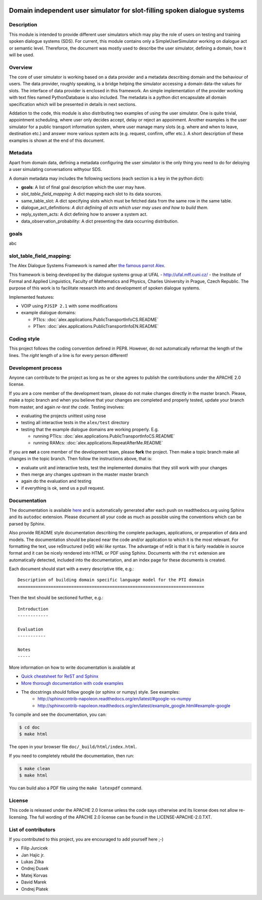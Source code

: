 .. image:: ../../../../alex/doc/alex-logo.png
    :alt: Alex logo

Domain independent user simulator for slot-filling spoken dialogue systems
=================================================

..  image:: https://travis-ci.org/UFAL-DSG/alex.png
    :target: https://travis-ci.org/UFAL-DSG/alex

.. image:: https://readthedocs.org/projects/alex/badge/?version=latest&style=travis
    :target: https://readthedocs.org/projects/alex/?badge=latest
    :alt: Documentation Status

.. image:: https://landscape.io/github/UFAL-DSG/alex/master/landscape.png
   :target: https://landscape.io/github/UFAL-DSG/alex/master
   :alt: Code Health

Description
-----------------
This module is intended to provide different user simulators which may play the role of users on testing and training spoken dialogue systems (SDS).
For current, this module contains only a SimpleUserSimulator working on dialogue act or semantic level. Thereforce, the document was mostly used to describe the user simulator, defining a domain, how it will be used.

Overview
-----------------
The core of user simulator is working based on a data provider and a metadata describing domain and the behaviour of users.
The data provider, roughly speaking, is a bridge helping the simulator accessing a domain data-the values for slots. The interface of data provider is enclosed in this framework. An simple implementation of the provider working with text files named PythonDatabase is also included.
The metadata is a python dict encapsulate all domain specification which will be presented in details in next sections.

Addation to the code, this module is also distributing two examples of using the user simulator. One is quite trivial, appointment scheduling, where user only decides accept, delay or reject an appoinment. Another examples is the user simulator for a public transport information system, where user manage many slots (e.g. where and when to leave, destination etc.) and answer more various system acts (e.g. request, confirm, offer etc.). A short description of these examples is shown at the end of this document.

Metadata
-----------------
Apart from domain data, defining a metadata configuring the user simulator is the only thing you need to do for deloying a user simulating conversations withyour SDS.

A domain metadata may includes the following sections (each section is a key in the python dict):

- **goals**: A list of final goal description which the user may have.
- *slot_table_field_mapping*: A dict mapping each slot to its data sources.
- same_table_slot: A dict specifying slots which must be fetched data from the same row in the same table.
- dialogue_act_definitions: *A dict definiing all acts which user may uses and how to build them.*
- reply_system_acts: A dict defining how to answer a system act.
- data_observation_probability: A dict presenting the data occurring distribution.

goals
-----------------
abc

slot_table_field_mapping:
-------



The Alex Dialogue Systems Framework is named after `the famous parrot Alex <http://en.wikipedia.org/wiki/Alex_(parrot)>`_.

This framework is being developed by the dialogue systems group at UFAL - http://ufal.mff.cuni.cz/ -
the Institute of Formal and Applied Linguistics, Faculty of Mathematics and Physics, Charles University in Prague,
Czech Republic. The purpose of this work is to facilitate research into and development of spoken dialogue systems.


Implemented features:

- VOIP using ``PJSIP 2.1`` with some modifications
- example dialogue domains:

  - PTIcs: :doc:`alex.applications.PublicTransportInfoCS.README`
  - PTIen: :doc:`alex.applications.PublicTransportInfoEN.README`


Coding style
------------
This project follows the coding convention defined in PEP8. However, do not
automatically reformat the length of the lines. The *right* length of a line
is for every person different!

Development process
-------------------
Anyone can contribute to the project as long as he or she agrees to publish the contributions under the APACHE 2.0
license.

If you are a core member of the development team, please do not make changes directly in the master branch. Please,
make a topic branch and when you believe that your changes are completed and properly tested, update your branch from
master, and again *re-test the code*. Testing involves:

- evaluating the projects unittest using nose
- testing all interactive tests in the ``alex/test`` directory
- testing that the example dialogue domains are working properly. E.g.

  - running PTIcs: :doc:`alex.applications.PublicTransportInfoCS.README`
  - running RAMcs: :doc:`alex.applications.RepeatAfterMe.README`

If you are **not** a core member of the development team, please **fork** the project. Then make a topic branch make all
changes in the topic branch. Then follow the instructions above, that is:

- evaluate unit and interactive tests, test the implemented domains that they still work with your changes
- then merge any changes upstream in the master master branch
- again do the evaluation and testing
- if everything is ok, send us a pull request.

Documentation
-------------
The documentation is available `here <http://alex.readthedocs.org/en/latest/>`_ and is 
automatically generated after each push on readthedocs.org using Sphinx and its ``autodoc`` 
extension. Please document all your code as much as possible using the conventions which can 
be parsed by Sphinx. 

Also provide README style documentation describing the complete packages, applications, 
or preparation of data and models. The documentation should be placed near the code 
and/or application to which it is the most relevant. 
For formatting the text, use reStructured (reSt) *wiki like* syntax. 
The advantage of reSt is that it is fairly readable in source format 
and it can be nicely rendered into HTML or PDF using Sphinx. 
Documents with the ``rst`` extension are automatically detected, 
included into the documentation, and an index page for these documents is created.

Each document should start with a every descriptive title, e.g.:

::

  Description of building domain specific language model for the PTI domain
  =========================================================================

Then the text should be sectioned further, e.g.:

::

  Introduction
  ------------

  Evaluation
  -----------

  Notes
  -----

More information on  how to write documentation is available at

- `Quick cheatsheet for ReST and Sphinx <http://matplotlib.org/sampledoc/cheatsheet.html>`_
- `More thorough documentation with code examples <http://packages.python.org/an_example_pypi_project/sphinx.html>`_
- The docstrings should follow google (or sphinx or numpy) style. See examples: 
    - http://sphinxcontrib-napoleon.readthedocs.org/en/latest/#google-vs-numpy
    - http://sphinxcontrib-napoleon.readthedocs.org/en/latest/example_google.html#example-google


To compile and see the documentation, you can:

.. code-block:: bash

  $ cd doc
  $ make html

The open in your browser file ``doc/_build/html/index.html``.

If you need to completely rebuild the documentation, then run:

.. code-block:: bash

  $ make clean
  $ make html

You can build also a PDF file using the ``make latexpdf`` command.

License
-------
This code is released under the APACHE 2.0 license unless the code says otherwise and its license does not allow re-licensing.
The full wording of the APACHE 2.0 license can be found in the LICENSE-APACHE-2.0.TXT.

List of contributors
--------------------
If you contributed to this project, you are encouraged to add yourself here ;-)

- Filip Jurcicek
- Jan Hajic jr.
- Lukas Zilka
- Ondrej Dusek
- Matej Korvas
- David Marek
- Ondrej Platek
